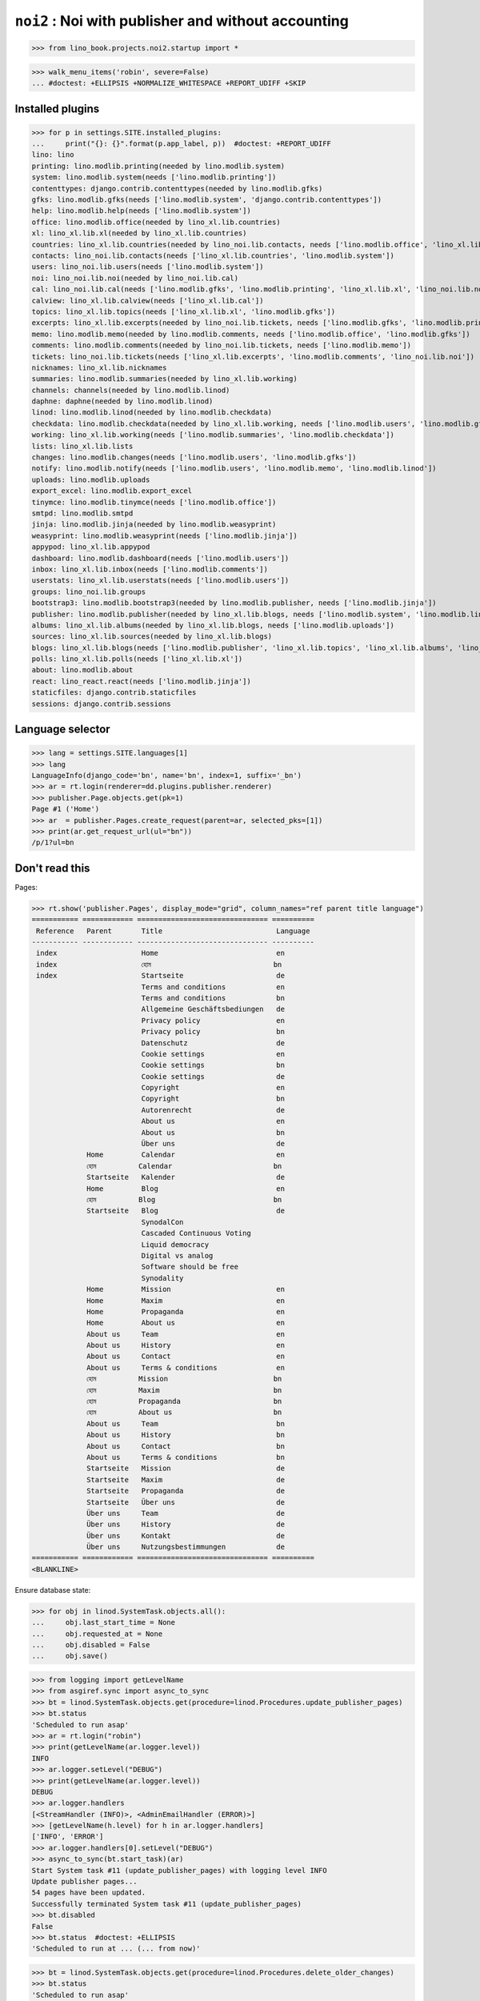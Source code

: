 .. doctest docs/projects/noi2.rst
.. _dg.projects.noi2:

====================================================
``noi2`` : Noi with publisher and without accounting
====================================================

>>> from lino_book.projects.noi2.startup import *

>>> walk_menu_items('robin', severe=False)
... #doctest: +ELLIPSIS +NORMALIZE_WHITESPACE +REPORT_UDIFF +SKIP

Installed plugins
=================

>>> for p in settings.SITE.installed_plugins:
...     print("{}: {}".format(p.app_label, p))  #doctest: +REPORT_UDIFF
lino: lino
printing: lino.modlib.printing(needed by lino.modlib.system)
system: lino.modlib.system(needs ['lino.modlib.printing'])
contenttypes: django.contrib.contenttypes(needed by lino.modlib.gfks)
gfks: lino.modlib.gfks(needs ['lino.modlib.system', 'django.contrib.contenttypes'])
help: lino.modlib.help(needs ['lino.modlib.system'])
office: lino.modlib.office(needed by lino_xl.lib.countries)
xl: lino_xl.lib.xl(needed by lino_xl.lib.countries)
countries: lino_xl.lib.countries(needed by lino_noi.lib.contacts, needs ['lino.modlib.office', 'lino_xl.lib.xl'])
contacts: lino_noi.lib.contacts(needs ['lino_xl.lib.countries', 'lino.modlib.system'])
users: lino_noi.lib.users(needs ['lino.modlib.system'])
noi: lino_noi.lib.noi(needed by lino_noi.lib.cal)
cal: lino_noi.lib.cal(needs ['lino.modlib.gfks', 'lino.modlib.printing', 'lino_xl.lib.xl', 'lino_noi.lib.noi'])
calview: lino_xl.lib.calview(needs ['lino_xl.lib.cal'])
topics: lino_xl.lib.topics(needs ['lino_xl.lib.xl', 'lino.modlib.gfks'])
excerpts: lino_xl.lib.excerpts(needed by lino_noi.lib.tickets, needs ['lino.modlib.gfks', 'lino.modlib.printing', 'lino.modlib.office', 'lino_xl.lib.xl'])
memo: lino.modlib.memo(needed by lino.modlib.comments, needs ['lino.modlib.office', 'lino.modlib.gfks'])
comments: lino.modlib.comments(needed by lino_noi.lib.tickets, needs ['lino.modlib.memo'])
tickets: lino_noi.lib.tickets(needs ['lino_xl.lib.excerpts', 'lino.modlib.comments', 'lino_noi.lib.noi'])
nicknames: lino_xl.lib.nicknames
summaries: lino.modlib.summaries(needed by lino_xl.lib.working)
channels: channels(needed by lino.modlib.linod)
daphne: daphne(needed by lino.modlib.linod)
linod: lino.modlib.linod(needed by lino.modlib.checkdata)
checkdata: lino.modlib.checkdata(needed by lino_xl.lib.working, needs ['lino.modlib.users', 'lino.modlib.gfks', 'lino.modlib.office', 'lino.modlib.linod'])
working: lino_xl.lib.working(needs ['lino.modlib.summaries', 'lino.modlib.checkdata'])
lists: lino_xl.lib.lists
changes: lino.modlib.changes(needs ['lino.modlib.users', 'lino.modlib.gfks'])
notify: lino.modlib.notify(needs ['lino.modlib.users', 'lino.modlib.memo', 'lino.modlib.linod'])
uploads: lino.modlib.uploads
export_excel: lino.modlib.export_excel
tinymce: lino.modlib.tinymce(needs ['lino.modlib.office'])
smtpd: lino.modlib.smtpd
jinja: lino.modlib.jinja(needed by lino.modlib.weasyprint)
weasyprint: lino.modlib.weasyprint(needs ['lino.modlib.jinja'])
appypod: lino_xl.lib.appypod
dashboard: lino.modlib.dashboard(needs ['lino.modlib.users'])
inbox: lino_xl.lib.inbox(needs ['lino.modlib.comments'])
userstats: lino_xl.lib.userstats(needs ['lino.modlib.users'])
groups: lino_noi.lib.groups
bootstrap3: lino.modlib.bootstrap3(needed by lino.modlib.publisher, needs ['lino.modlib.jinja'])
publisher: lino.modlib.publisher(needed by lino_xl.lib.blogs, needs ['lino.modlib.system', 'lino.modlib.linod', 'lino.modlib.jinja', 'lino.modlib.bootstrap3'])
albums: lino_xl.lib.albums(needed by lino_xl.lib.blogs, needs ['lino.modlib.uploads'])
sources: lino_xl.lib.sources(needed by lino_xl.lib.blogs)
blogs: lino_xl.lib.blogs(needs ['lino.modlib.publisher', 'lino_xl.lib.topics', 'lino_xl.lib.albums', 'lino_xl.lib.sources'])
polls: lino_xl.lib.polls(needs ['lino_xl.lib.xl'])
about: lino.modlib.about
react: lino_react.react(needs ['lino.modlib.jinja'])
staticfiles: django.contrib.staticfiles
sessions: django.contrib.sessions

Language selector
=================

>>> lang = settings.SITE.languages[1]
>>> lang
LanguageInfo(django_code='bn', name='bn', index=1, suffix='_bn')
>>> ar = rt.login(renderer=dd.plugins.publisher.renderer)
>>> publisher.Page.objects.get(pk=1)
Page #1 ('Home')
>>> ar  = publisher.Pages.create_request(parent=ar, selected_pks=[1])
>>> print(ar.get_request_url(ul="bn"))
/p/1?ul=bn

Don't read this
===============

Pages:

>>> rt.show('publisher.Pages', display_mode="grid", column_names="ref parent title language")
=========== ============ =============================== ==========
 Reference   Parent       Title                           Language
----------- ------------ ------------------------------- ----------
 index                    Home                            en
 index                    হোম                             bn
 index                    Startseite                      de
                          Terms and conditions            en
                          Terms and conditions            bn
                          Allgemeine Geschäftsbediungen   de
                          Privacy policy                  en
                          Privacy policy                  bn
                          Datenschutz                     de
                          Cookie settings                 en
                          Cookie settings                 bn
                          Cookie settings                 de
                          Copyright                       en
                          Copyright                       bn
                          Autorenrecht                    de
                          About us                        en
                          About us                        bn
                          Über uns                        de
             Home         Calendar                        en
             হোম          Calendar                        bn
             Startseite   Kalender                        de
             Home         Blog                            en
             হোম          Blog                            bn
             Startseite   Blog                            de
                          SynodalCon
                          Cascaded Continuous Voting
                          Liquid democracy
                          Digital vs analog
                          Software should be free
                          Synodality
             Home         Mission                         en
             Home         Maxim                           en
             Home         Propaganda                      en
             Home         About us                        en
             About us     Team                            en
             About us     History                         en
             About us     Contact                         en
             About us     Terms & conditions              en
             হোম          Mission                         bn
             হোম          Maxim                           bn
             হোম          Propaganda                      bn
             হোম          About us                        bn
             About us     Team                            bn
             About us     History                         bn
             About us     Contact                         bn
             About us     Terms & conditions              bn
             Startseite   Mission                         de
             Startseite   Maxim                           de
             Startseite   Propaganda                      de
             Startseite   Über uns                        de
             Über uns     Team                            de
             Über uns     History                         de
             Über uns     Kontakt                         de
             Über uns     Nutzungsbestimmungen            de
=========== ============ =============================== ==========
<BLANKLINE>


Ensure database state:

>>> for obj in linod.SystemTask.objects.all():
...     obj.last_start_time = None
...     obj.requested_at = None
...     obj.disabled = False
...     obj.save()

>>> from logging import getLevelName
>>> from asgiref.sync import async_to_sync
>>> bt = linod.SystemTask.objects.get(procedure=linod.Procedures.update_publisher_pages)
>>> bt.status
'Scheduled to run asap'
>>> ar = rt.login("robin")
>>> print(getLevelName(ar.logger.level))
INFO
>>> ar.logger.setLevel("DEBUG")
>>> print(getLevelName(ar.logger.level))
DEBUG
>>> ar.logger.handlers
[<StreamHandler (INFO)>, <AdminEmailHandler (ERROR)>]
>>> [getLevelName(h.level) for h in ar.logger.handlers]
['INFO', 'ERROR']
>>> ar.logger.handlers[0].setLevel("DEBUG")
>>> async_to_sync(bt.start_task)(ar)
Start System task #11 (update_publisher_pages) with logging level INFO
Update publisher pages...
54 pages have been updated.
Successfully terminated System task #11 (update_publisher_pages)
>>> bt.disabled
False
>>> bt.status  #doctest: +ELLIPSIS
'Scheduled to run at ... (... from now)'

>>> bt = linod.SystemTask.objects.get(procedure=linod.Procedures.delete_older_changes)
>>> bt.status
'Scheduled to run asap'

'Scheduled to run asap'
>>> async_to_sync(bt.start_task)(ar)
Start System task #6 (delete_older_changes) with logging level INFO
Successfully terminated System task #6 (delete_older_changes)
>>> bt.disabled
False
>>> bt.status  #doctest: +ELLIPSIS
'Scheduled to run at ... (... from now)'

>>> bt.run_now.run_from_ui(ar)
>>> bt.message  #doctest: +ELLIPSIS
'Robin Rood requested to run this task at ....'

>>> bt.status  #doctest: +ELLIPSIS
'Requested to run asap (since ... (...))'

Restore database state:

>>> for obj in linod.SystemTask.objects.all():
...     obj.last_start_time = None
...     obj.requested_at = None
...     obj.disabled = False
...     obj.save()


>>> dbhash.check_virgin()
